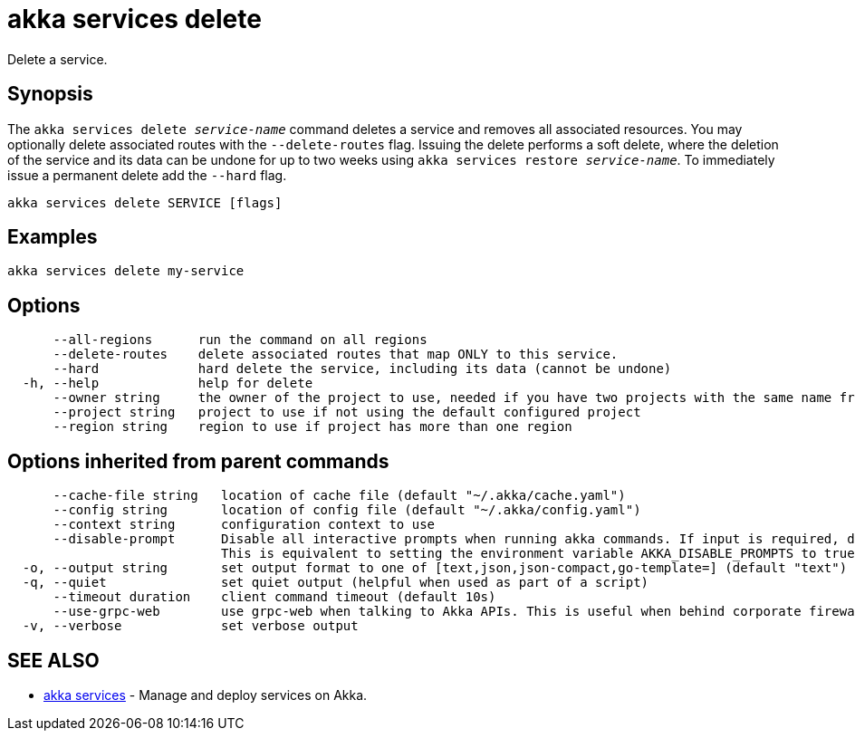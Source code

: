 = akka services delete

Delete a service.

== Synopsis

The `akka services delete _service-name_` command deletes a service and removes all associated resources.
You may optionally delete associated routes with the `--delete-routes` flag.
Issuing the delete performs a soft delete, where the deletion of the service and its data can be undone for up to two weeks using `akka services restore _service-name_`.
To immediately issue a permanent delete add the `--hard` flag.

----
akka services delete SERVICE [flags]
----

== Examples

----
akka services delete my-service
----

== Options

----
      --all-regions      run the command on all regions
      --delete-routes    delete associated routes that map ONLY to this service.
      --hard             hard delete the service, including its data (cannot be undone)
  -h, --help             help for delete
      --owner string     the owner of the project to use, needed if you have two projects with the same name from different owners
      --project string   project to use if not using the default configured project
      --region string    region to use if project has more than one region
----

== Options inherited from parent commands

----
      --cache-file string   location of cache file (default "~/.akka/cache.yaml")
      --config string       location of config file (default "~/.akka/config.yaml")
      --context string      configuration context to use
      --disable-prompt      Disable all interactive prompts when running akka commands. If input is required, defaults will be used, or an error will be raised.
                            This is equivalent to setting the environment variable AKKA_DISABLE_PROMPTS to true.
  -o, --output string       set output format to one of [text,json,json-compact,go-template=] (default "text")
  -q, --quiet               set quiet output (helpful when used as part of a script)
      --timeout duration    client command timeout (default 10s)
      --use-grpc-web        use grpc-web when talking to Akka APIs. This is useful when behind corporate firewalls that decrypt traffic but don't support HTTP/2.
  -v, --verbose             set verbose output
----

== SEE ALSO

* link:akka_services.html[akka services]	 - Manage and deploy services on Akka.

[discrete]

